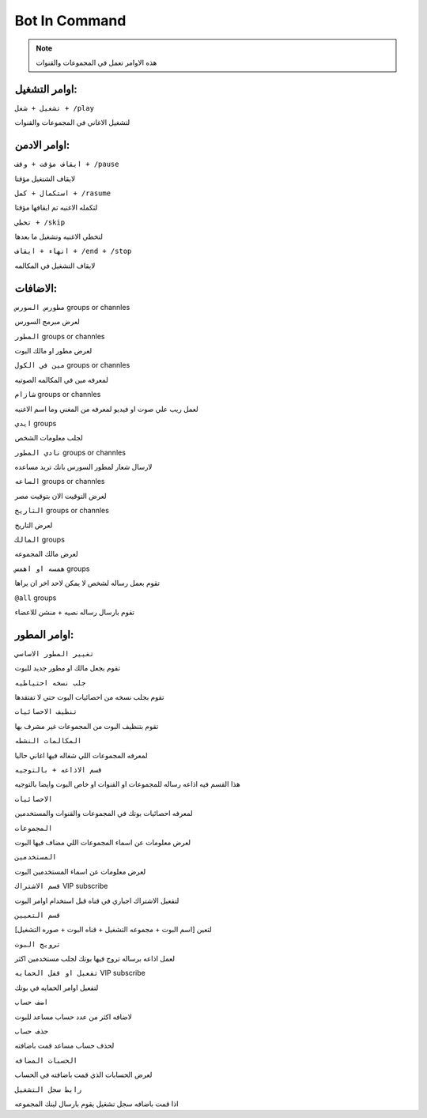 Bot In Command
====================

.. note::

   هذه الاوامر تعمل في المجموعات والقنوات




اوامر التشغيل:
------------

``تشغيل + شغل + /play``


لتشغيل الاغاني في المجموعات والقنوات

اوامر الادمن:
------------

``ايقاف مؤقت + وقف + /pause``


لايقاف الشتغيل مؤقتا

``استكمال + كمل + /rasume``


لتكمله الاغنيه تم ايقافها مؤقتا

``تخطي + /skip``


لتخطي الاغنيه وتشغيل ما بعدها

``انهاء + ايقاف + /end + /stop``


لايقاف التشغيل في المكالمه

الاضافات:
------------
``مطورس السورس`` groups or channles

لعرض مبرمج السورس

``المطور`` groups or channles

لعرض مطور او مالك البوت

``مين في الكول`` groups or channles

لمعرفه مين في المكالمه الصوتيه

``شازام`` groups or channles

لعمل ريب علي صوت او فيديو لمعرفه من المغني وما اسم الاغنيه

``ايدي`` groups

لجلب معلومات الشخص

``نادي المطور`` groups or channles

لارسال شعار لمطور السورس بانك تريد مساعده

``الساعه`` groups or channles

لعرض التوقيت الان بتوقيت مصر

``التاريخ`` groups or channles

لعرض التاريخ

``المالك`` groups

لعرض مالك المجموعه

``همسه او اهمس`` groups

تقوم بعمل رساله لشخص لا يمكن لاحد اخر ان يراها

``@all`` groups

تقوم بارسال رساله نصيه + منشن للاعضاء

اوامر المطور:
------------

``تغيير المطور الاساسي``

تقوم بجعل مالك او مطور جديد للبوت

``جلب نسخه احتياطيه``

تقوم بجلب نسخه من احصائيات البوت حتي لا تفتقدها

``تنظيف الاحصائيات``

تقوم بتنظيف البوت من المجموعات غير مشرف بها

``المكالمات النشطه``

لمعرفه المجموعات اللي شغاله فيها اغاني حاليا

``قسم الاذاعه + بالتوجيه``

هذا القسم فيه اذاعه رساله للمجموعات او القنوات او خاص البوت وايضا بالتوجيه

``الاحصائيات``

لمعرفه احصائيات بوتك في المجموعات والقنوات والمستخدمين

``المجموعات``

لعرض معلومات عن اسماء المجموعات اللي مضاف فيها البوت

``المستخدمين``

لعرض معلومات عن اسماء المستخدمين البوت

``قسم الاشتراك`` VIP subscribe

لتفعيل الاشتراك اجباري في قناه قبل استخدام اوامر البوت

``قسم التعيين``

لتعين [اسم البوت + مجموعه التشغيل + قناه البوت + صوره التشغيل]

``ترويج البوت``

لعمل اذاعه برساله تروج فيها بوتك لجلب مستخدمين اكثر

``تفعيل او قفل الحمايه`` VIP subscribe

لتفعيل اوامر الحمايه في بوتك

``اضف حساب``

لاضافه اكثر من عدد حساب مساعد للبوت 

``حذف حساب``

لحذف حساب مساعد قمت باضافته

``الحسبات المضافه``

لعرض الحسابات الذي قمت باضافته في الحساب

``رابط سجل التشغيل``

اذا قمت باضافه سجل تشغيل يقوم بارسال لينك المجموعه
